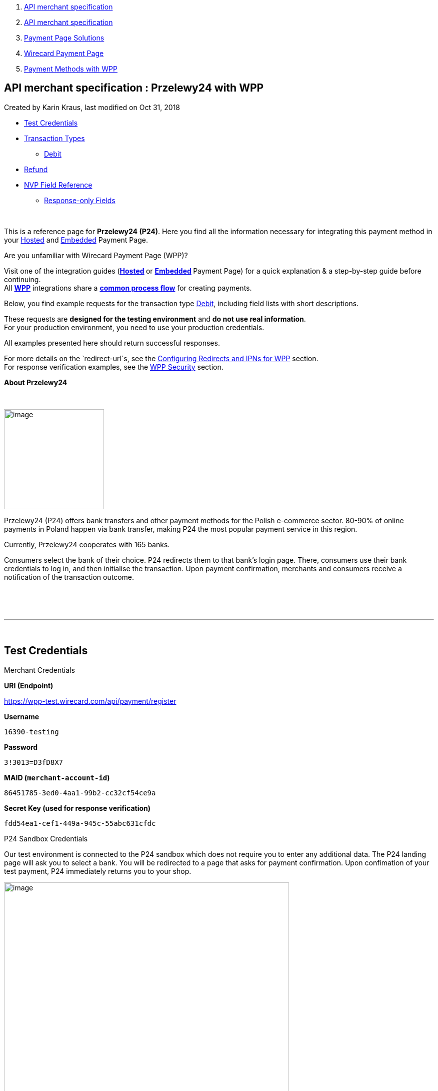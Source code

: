 [[page]]
[[main]]
[[main-header]]
[[breadcrumb-section]]
1.  link:index.html[API merchant specification]
2.  link:API-merchant-specification_1146901.html[API merchant
specification]
3.  link:Payment-Page-Solutions_4751423.html[Payment Page Solutions]
4.  link:Wirecard-Payment-Page_3704201.html[Wirecard Payment Page]
5.  link:Payment-Methods-with-WPP_3704241.html[Payment Methods with WPP]

[[title-heading]]
[[title-text]] API merchant specification : Przelewy24 with WPP
----------------------------------------------------------------

[[content]]
Created by Karin Kraus, last modified on Oct 31, 2018

[[main-content]]
* link:#Przelewy24withWPP-TestCredentials[Test Credentials]
* link:#Przelewy24withWPP-TransactionTypes[Transaction Types]
** link:#Przelewy24withWPP-DebitDebit[Debit]
* link:#Przelewy24withWPP-Refund[Refund]
* link:#Przelewy24withWPP-NVPFieldReference[NVP Field Reference]
** link:#Przelewy24withWPP-Response-onlyFields[Response-only Fields]

 

This is a reference page for *Przelewy24 (P24)*. Here you find all the
information necessary for integrating this payment method in
your https://document-center.wirecard.com/display/PTD/Hosted+Payment+Page[Hosted] and https://document-center.wirecard.com/display/PTD/Embedded+Payment+Page[Embedded] Payment
Page.

Are you unfamiliar with Wirecard Payment Page (WPP)?

Visit one of the integration guides
(**https://document-center.wirecard.com/display/PTD/Hosted+Payment+Page[Hosted] **or **https://document-center.wirecard.com/display/PTD/Embedded+Payment+Page[Embedded] **Payment
Page) for a quick explanation & a step-by-step guide before
continuing. +
All **https://document-center.wirecard.com/display/PTD/Wirecard+Payment+Page[WPP]** integrations
share
a *https://document-center.wirecard.com/display/PTD/WPP+Workflow[common
process flow]* for creating payments.

Below, you find example requests for the transaction
type link:#Przelewy24withWPP-Debit[Debit], including field lists with
short descriptions.

These requests are *designed for the testing environment* and *do not
use real information*.  +
For your production environment, you need to use your production
credentials.

All examples presented here should return successful responses.

For more details on the `redirect-url`s, see
the https://confluence.wirecard.sys/display/PTD/Configuring+Redirects+and+IPNs+for+WPP[Configuring
Redirects and IPNs for WPP] section. +
For response verification examples, see
the https://confluence.wirecard.sys/display/PTD/WPP+Security[WPP
Security] section.

*About Przelewy24*

 

image:attachments/4391015/4391019.png[image,width=200]

Przelewy24 (P24) offers bank transfers and other payment methods for the
Polish e-commerce sector. 80-90% of online payments in Poland happen via
bank transfer, making P24 the most popular payment service in this
region.

Currently, Przelewy24 cooperates with 165 banks.

Consumers select the bank of their choice. P24 redirects them to that
bank's login page. There, consumers use their bank credentials to log
in, and then initialise the transaction. Upon payment confirmation,
merchants and consumers receive a notification of the transaction
outcome.

 

 

'''''

 

[[Przelewy24withWPP-TestCredentials]]
Test Credentials
----------------

Merchant Credentials

*URI (Endpoint)*

https://wpp-test.wirecard.com/api/payment/register

*Username*

....
16390-testing
....

*Password*

....
3!3013=D3fD8X7
....

*MAID (`merchant-account-id`)*

....
86451785-3ed0-4aa1-99b2-cc32cf54ce9a
....

*Secret Key (used for response verification)*

....
fdd54ea1-cef1-449a-945c-55abc631cfdc
....

P24 Sandbox Credentials

Our test environment is connected to the P24 sandbox which does not
require you to enter any additional data. The P24 landing page will ask
you to select a bank. You will be redirected to a page that asks for
payment confirmation. Upon confimation of your test payment, P24
immediately returns you to your shop.

image:attachments/4391015/4391020.png[image,width=570]

 

'''''

[[Przelewy24withWPP-TransactionTypes]]
Transaction Types
-----------------

One transaction type is available for *Przelewy24*:

[[Przelewy24withWPP-DebitDebit]]
[[Przelewy24withWPP-Debit]]Debit
~~~~~~~~~~~~~~~~~~~~~~~~~~~~~~~~

A debit transaction charges the account holder's bank account with
the specified amount and transfers it immediately.

For a successful debit transaction:

1.  Create a payment session (initial request).
2.  Redirect the consumer to the payment page (initial response URL).
3.  Highly recommended: Parse and process the payment response.

We provide ready-made JSON examples for every step of this process. You
find them below.

API Endpoints

*Test*

https://wpp-test.wirecard.com/api/payment/register

*Production/Live*

https://wpp.wirecard.com/api/payment/register[C]ontact mailto:support@wirecard.com[merchant
support] for your production credentials.

The examples show an initial request which creates the payment session.
If it is successful, you receive a URL as a response, which redirects to
the payment form.

*Request Header*

[source,syntaxhighlighter-pre]
----
Authorization: Basic MTYzOTAtdGVzdGluZzozITMwMTM9RDNmRDhYNw==
Content-Type: application/json
----

 

{empty}[[Przelewy24withWPP-SampleRequest]]

 

*1. Create a Payment Session (Initial Request)*

[source,syntaxhighlighter-pre]
----
{
    "payment": {
        "merchant-account-id": {
            "value": "86451785-3ed0-4aa1-99b2-cc32cf54ce9a"
        },
        "request-id": "{{$guid}}",
        "order-number": "123456789"
        "transaction-type": "debit",
        "requested-amount": {
            "value": "10.00",
            "currency": "PLN"
        },
        "account-holder": {
            "first-name": "Paul",
            "last-name": "Atreides",
            "email": "paul.atreides@example.com"
        },
        "payment-methods": {
            "payment-method": [
                {
                "name": "p24"
                }
            ]
        },
        "country": "PL",
        "locale": "en" 
        "notifications": {
            "notification": [
                {
                "url": "https://example.com/"
                }
            ]
        },
        "descriptor": "test",
        "success-redirect-url": "https://demoshop-test.wirecard.com/demoshop/#!/success",
        "cancel-redirect-url": "https://demoshop-test.wirecard.com/demoshop/#!/cancel",
        "fail-redirect-url": "https://demoshop-test.wirecard.com/demoshop/#!/error"
    }
}
----

*Field (JSON)*

*Data Type*

*Required/Optional*

*Size*

*Description*

merchant-account-id

value

String

required

36

A unique identifier assigned to every merchant account (by Wirecard).

request-id

String

required

64

A unique identifier assigned to every request (by merchant). Used when
searching for or referencing it later. `{{$guid}}` serves as a
placeholder for a random request-id.

order-number

String

required

64

This is the order number of the merchant. If provided, it is displayed
on the P24 landing page as “Order Information”

transaction-type

String

required

30

The requested transaction type. For P24 payments, the transaction-type
must be set to `debit`.

requested-amount 

value

Numeric

required

18

The full amount that is requested/contested in a transaction. 2 decimal
places allowed.

currency

String

required

3

The currency of the requested/contested transaction amount. For P24
payments, the currency must be set to `PLN`.

account-holder

first-name

String

optional

32

The first name of the account holder.

last-name

String

required

32

The last name of the account holder.

email

String

required

64

The email-address of the account holder.

payment-method

name

String

required

15

The name of the payment method used. Set this value to `p24`.

country

String

optional

3

The country ID of the account holder. It must be `PL`; if it is not
provided, it will be automatically set to `PL`.

locale

String

optional

6

With this field you can specify language in which P24 landing page is
displayed.

Possible values:

* `pl`
* `en`
* `de`
* `es`
* `it`

notification-url

String

optional

256

The URL with which the merchant is notified about the transaction
outcome.

descriptor

String

optional

64

Describes the transaction. It is shown on the account holder's statement
along with the P24-Transaction-ID. See
section https://confluence.wirecard.sys/display/PTD/Przelewy24#Przelewy24-BankingStatement[Banking
Statement] for details on the P24-Transaction-ID.

Length and allowed characters depend on the respective consumer's bank
system and can vary.

success-redirect-url

String

optional

256

The URL to which the consumer is redirected after successful payment, +
e.g. https://demoshop-test.wirecard.com/demoshop/#!/success

fail-redirect-url

String

optional

256

The URL to which the consumer is redirected after unsuccessful
payment, +
e.g. https://demoshop-test.wirecard.com/demoshop/#!/error

cancel-redirect-url

String

optional

256

The URL to which the consumer is redirected after having cancelled
payment, +
e.g. https://demoshop-test.wirecard.com/demoshop/#!/cancel

*2. Redirect the Consumer to the Payment Page (Initial Response)*

[source,syntaxhighlighter-pre]
----
{
    "payment-redirect-url": "https://wpp-test.wirecard.com/processing?wPaymentToken=x_APEDQWk8g55wmeAyagobjTt5_p-pyHof8w6zJiTGI"
}
----

[cols=",,",]
|=======================================================================
|*Field (JSON)* |*Data Type* |*Description*

|payment-redirect-url |String |The URL which redirects to the payment
form. Sent as a response to the initial request.
|=======================================================================

At this point, you need to redirect your consumer
to `payment-redirect-url` (or render it in an `iframe` depending on
your https://confluence.wirecard.sys/display/PTD/Wirecard+Payment+Page[integration
method]).

The costumers are redirected to the payment form. There they enter their
data and submit the form to confirm the payment. A payment can

* be successful (`transaction-state: success`),
* fail (`transaction-state: failed`),
* or the consumer cancels the payment before/after
submission (`transaction-state: failed`).

The transaction result is the value of `transaction-state `in the
payment response. More details (including the status code) can also be
found in the payment response in the `statuses` object. Canceled
payments are returned as `"transaction-state" : "failed"`, but the
status description indicates it has been cancelled.

In any case (unless the consumer cancels the transaction on a 3rd party
provider page), a base64 encoded response containing payment information
is sent to the configured redirection
URL. See https://document-center.wirecard.com/display/PTD/Configuring+Redirects+and+IPNs+for+WPP[Configuring
Redirects and IPNs for WPP] for more details on redirection targets
after payment & transaction status notifications.

You can find a decoded payment response example below.

*3. Parse and Process the Payment Response (Decoded Payment Response)*

[source,syntaxhighlighter-pre]
----
{
    "payment" : {
        "notifications" : {
        "notification" : [ 
            {
            "url" : "https://example.com/"
            } 
        ]
    },
    "locale" : "en",
    "parent-transaction-id" : "dc189b09-3cd9-4984-9df3-0984b5218b6c",
    "statuses" : {
        "status" : [ 
            {
            "description" : "The resource was successfully created.",
            "severity" : "information",
            "code" : "201.0000"
            } 
        ]
    },
    "cancel-redirect-url" : "https://demoshop-test.wirecard.com/demoshop/#!/cancel",
    "success-redirect-url" : "https://demoshop-test.wirecard.com/demoshop/#!/success",
    "fail-redirect-url" : "https://demoshop-test.wirecard.com/demoshop/#!/error",
    "account-holder" : {
        "first-name" : "Paul",
        "last-name" : "Atreides",
        "email" : "paul.atreides@example.com"
    },
    "request-id" : "85ac92ca-2f18-4af0-961c-1995cf494002",
    "transaction-id" : "2cd6a138-5dde-4efc-b196-7a75d930a1e2",
    "completion-time-stamp" : "2018-10-15T08:13:37",
    "requested-amount" : {
        "currency" : "PLN",
        "value" : 10.000000
    },
    "merchant-account-id" : {
        "value" : "86451785-3ed0-4aa1-99b2-cc32cf54ce9a"
    },
    "transaction-state" : "success",
    "transaction-type" : "debit",
    "payment-methods" : {
        "payment-method" : [ 
            {
            "name" : "p24"
            } 
        ]
    },
    "order-number" : "123456789",
    "api-id" : "wpp",
    "descriptor" : "test",
    "country" : "PL"
    }
}
----

*Field (JSON)*

*Data Type*

*Description*

notification url

String

The URL with which the merchant is notified about the transaction
outcome.

locale

String

With this field you can specify language in which P24 landing page is
displayed.

Possible values:

* `pl`
* `en`
* `de`
* `es`
* `it`

parent-transaction-id

String

The ID of the transaction being referenced as parent. As
a `debit`transaction is internally split into sub-transactions,
the `parent-transaction-id` serves to link these sub-transactions.

status +
 +
  

description

String

The description of the transaction status message.

severity

String

The definition of the status message.

Possible values:

* `information`
* `warning`
* `error`

code

String

Status code of the status message.

cancel-redirect-url

String

The URL to which the consumer is redirected after having cancelled a
payment, +
e.g. https://demoshop-test.wirecard.com/demoshop/#!/cancel

success-redirect-url

String

The URL to which the consumer is redirected after a successful payment,
e.g. https://demoshop-test.wirecard.com/demoshop/#!/success

fail-redirect-url

String

The URL to which the consumer is redirected after a failed payment,
e.g. https://demoshop-test.wirecard.com/demoshop/#!/error 

account-holder

first-name

String

The first name of the account holder.

last-name

String

The last name of the account holder.

email

String

The email address of the account holder.

request-id

String

A unique identifier assigned to every request (by merchant). Used when
searching for or referencing it later.

transaction-id

String

A unique identifier assigned to every transaction. Used when searching
for or referencing it later.

completion-time-stamp

YYYY-MM-DDThh:mm:ss

The UTC/ISO time-stamp documents the time & date when the transaction
was executed. +
Format: YYYY-MM-DDThh:mm:ss (ISO).

requested-amount

currency

String

The currency of the requested/contested transaction amount.

value

Numeric

The full amount that is requested/contested in a transaction.

merchant-account-id

value

String

A unique identifier assigned to every merchant account (by Wirecard).
You receive a unique merchant account ID for each payment method.

transaction-state

String

The current transaction state.

Possible values:

* `in-progress`
* `success`
* `failed`

Typically, a transaction starts with state "`in-progress`" and finishes
with state either "`success`" or "`failed`". This information is
returned in the response only.

transaction-type

String

The requested transaction type. Must be `debit` for P24 payments.

payment method

name

String

The name of the payment method used.

order-number

String

This is the order number of the merchant. If provided, it is displayed
on P24 landing page as “Order Information”

api-id

String

Identifier of the currently used API.

descriptor

String

Describes the transaction. It is shown on the account holder's statement
along with the P24-Transaction-ID. See
section https://confluence.wirecard.sys/display/PTD/Przelewy24#Przelewy24-BankingStatement[Banking
Statement] for details on the P24-Transaction-ID.

Length and allowed characters depend on the respective consumer's bank
system and can vary.

country

String

The country ID of the account holder. It must be `PL`; if it is not
provided, it will be automatically set to `PL`.

'''''

 

[[Przelewy24withWPP-Refund]]
Refund
------

Basically, P24 with WPP supports debit only. You can integrate
a *https://document-center.wirecard.com/display/PTD/Przelewy24#Przelewy24-refundProcessUsingtheReSTAPI[refund
process for P24 via our REST API]*.

You must provide the necessary data:

* `parent-transaction-id`: This is the transaction ID of the preceding
debit. You can gather it from the response to a successful debit.
* `amount` (this can be either the total amount for refunding the full
amount, or a partial amount for a partial refund)

'''''

[[Przelewy24withWPP-NVPFieldReference]]
NVP Field Reference
-------------------

NVP equivalents for JSON fields (for migrating merchants)

*JSON Structure for P24 Requests*

[source,syntaxhighlighter-pre]
----
{
    "payment": {
        "merchant-account-id": {
            "value": "string"
        },
        "request-id": "string",
        "order-number": "string"
        "transaction-type": "string",
        "requested-amount": {
            "value": "0",
            "currency": "string"
        },
        "account-holder": {
            "first-name": "string",
            "last-name": "string",
            "email": "string"
        },
        "payment-methods": {
            "payment-method": [
                {
                "name": "string"
                }
            ]
        },
        "country": "string",
        "locale": "string" 
        "notifications": {
            "notification": [
                {
                "url": "string"
                }
            ]
        },
        "descriptor": "string",
        "success-redirect-url": "string",
        "cancel-redirect-url": "string",
        "fail-redirect-url": "string"
    }
}
----

[width="100%",cols="34%,33%,33%",]
|=================================================================
|*Field (NVP)* |*Field (JSON)* |*JSON Parent*
|merchant_account_id |value |merchant-account-id (\{ })
|request_id |request-id |payment (\{ })
|order_number |order-number |payment (\{ })
|transaction_type |transaction-type |payment (\{ })
|requested_amount |value |requested-amount (\{ })
|requested_amount_currency |currency |requested-amount (\{ })
|first_name |first-name |account-holder (\{ })
|last_name |last-name |account-holder (\{ })
|email |email |account-holder (\{ })
|payment_method |payment-method ([ ])/name |payment-methods (\{ })
|country |country |payment (\{ })
|locale |locale |payment (\{ })
|notification-url |url |notifications (\{ })
|descriptor |descriptor |payment (\{ })
|success_redirect_url |success-redirect-url |payment (\{ })
|fail_redirect_url |fail-redirect-url |payment (\{ })
|cancel_redirect_url |cancel-redirect-url |payment (\{ })
|=================================================================

'''''

[[Przelewy24withWPP-Response-onlyFields]]
Response-only Fields
~~~~~~~~~~~~~~~~~~~~

*P24 Response-only Fields*

[source,syntaxhighlighter-pre]
----
{
    "payment" : {
    "parent-transaction-id" : "string",
    "statuses" : {
        "status" : [ 
            {
            "description" : "string",
            "severity" : "string",
            "code" : "string"
            } 
        ]
    },
    "transaction-id" : "2cd6a138-5dde-4efc-b196-7a75d930a1e2",
    "completion-time-stamp" : "2018-10-15T08:13:37"
    },
    "transaction-state" : "string",
    "api-id" : "wpp"
    }
}
----

[cols=",,",]
|=================================================================
|*Field (NVP)* |*Field (JSON)* |*JSON Parent*
|parent_transaction_id |parent-transaction-id |payment (\{ })
|status_description_n |status ([ \{} ])/ severity |statuses (\{ })
|status_severity_n |status ([ \{} ])/ code |statuses (\{ })
|status_code_n |status ([ \{} ])/ description |statuses (\{ })
|transaction_id |transaction-id |payment (\{ })
|completion_time_stamp |completion-time-stamp |payment (\{ })
|transaction_state |transaction-state |payment (\{ })
|api_id |api-id |payment (\{ })
|=================================================================

Attachments:
~~~~~~~~~~~~

image:images/icons/bullet_blue.gif[image,width=8,height=8]
link:attachments/4391015/4391017.png[preview-przelewy.png] (image/png) +
image:images/icons/bullet_blue.gif[image,width=8,height=8]
link:attachments/4391015/4391019.png[Przelewy24.png] (image/png) +
image:images/icons/bullet_blue.gif[image,width=8,height=8]
link:attachments/4391015/4391020.png[P24_Demoshop.PNG] (image/png) +

[[footer]]
Document generated by Confluence on Feb 06, 2019 10:33

[[footer-logo]]
http://www.atlassian.com/[Atlassian]
